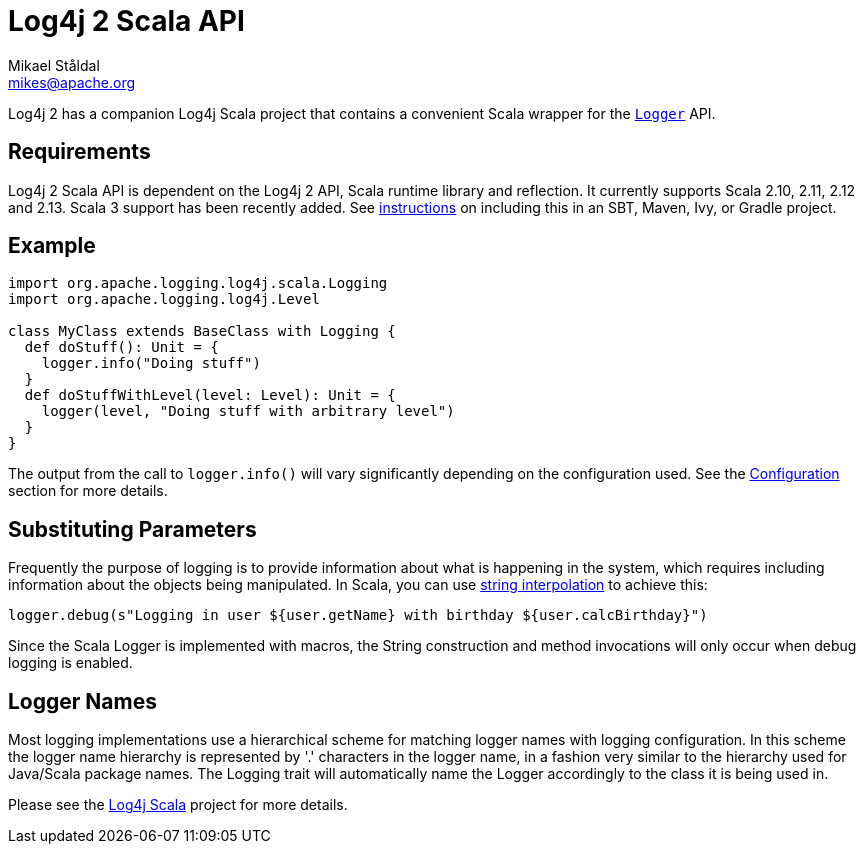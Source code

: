 ////
    Licensed to the Apache Software Foundation (ASF) under one or more
    contributor license agreements.  See the NOTICE file distributed with
    this work for additional information regarding copyright ownership.
    The ASF licenses this file to You under the Apache License, Version 2.0
    (the "License"); you may not use this file except in compliance with
    the License.  You may obtain a copy of the License at

         http://www.apache.org/licenses/LICENSE-2.0

    Unless required by applicable law or agreed to in writing, software
    distributed under the License is distributed on an "AS IS" BASIS,
    WITHOUT WARRANTIES OR CONDITIONS OF ANY KIND, either express or implied.
    See the License for the specific language governing permissions and
    limitations under the License.
////
= Log4j 2 Scala API
Mikael Ståldal <mikes@apache.org>

++++
<link rel="stylesheet" type="text/css" href="../css/tables.css">
++++

Log4j 2 has a companion Log4j Scala project that contains a convenient
Scala wrapper for the
link:../log4j-api/apidocs/org/apache/logging/log4j/Logger.html[`Logger`]
API.

== Requirements

Log4j 2 Scala API is dependent on the Log4j 2 API, Scala runtime library
and reflection. It currently supports Scala 2.10, 2.11, 2.12 and 2.13.
Scala 3 support has been recently added.
See link:../maven-artifacts.html#Scala_API[instructions] on including this
in an SBT, Maven, Ivy, or Gradle project.

== Example

[source,scala]
----
import org.apache.logging.log4j.scala.Logging
import org.apache.logging.log4j.Level

class MyClass extends BaseClass with Logging {
  def doStuff(): Unit = {
    logger.info("Doing stuff")
  }
  def doStuffWithLevel(level: Level): Unit = {
    logger(level, "Doing stuff with arbitrary level")
  }
}
----

The output from the call to `logger.info()` will vary significantly
depending on the configuration used. See the
link:./configuration.html[Configuration] section for more details.

== Substituting Parameters

Frequently the purpose of logging is to provide information about what
is happening in the system, which requires including information about
the objects being manipulated. In Scala, you can use
http://docs.scala-lang.org/overviews/core/string-interpolation.html[string
interpolation] to achieve this:

[source,scala]
----
logger.debug(s"Logging in user ${user.getName} with birthday ${user.calcBirthday}")
----

Since the Scala Logger is implemented with macros, the String
construction and method invocations will only occur when debug logging
is enabled.

== Logger Names

Most logging implementations use a hierarchical scheme for matching
logger names with logging configuration. In this scheme the logger name
hierarchy is represented by '.' characters in the logger name, in a
fashion very similar to the hierarchy used for Java/Scala package names.
The Logging trait will automatically name the Logger accordingly to the
class it is being used in.

Please see the http://logging.apache.org/log4j/scala/index.html[Log4j
Scala] project for more details.
